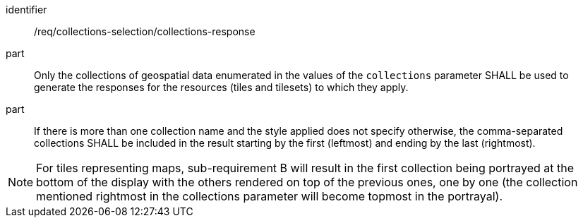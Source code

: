 [[req_core_collections-selection-response]]
////
[width="90%",cols="2,6a"]
|===
^|*Requirement {counter:req-id}* |*/req/collections-selection/collections-response*
^|A |Only the collections of geospatial data enumerated in the values of the `collections` parameter SHALL be used to generate the responses for the resources (tiles and tilesets) to which they apply.
^|B |If there is more than one collection name and the style applied does not specify otherwise, the comma-separated collections SHALL be included in the result starting by the first (leftmost) and ending by the last (rightmost).
|===
////


[requirement]
====
[%metadata]
identifier:: /req/collections-selection/collections-response
part:: Only the collections of geospatial data enumerated in the values of the `collections` parameter SHALL be used to generate the responses for the resources (tiles and tilesets) to which they apply.
part:: If there is more than one collection name and the style applied does not specify otherwise, the comma-separated collections SHALL be included in the result starting by the first (leftmost) and ending by the last (rightmost).
====

NOTE: For tiles representing maps, sub-requirement B will result in the first collection being portrayed at the bottom of the display with the others rendered on top of the previous ones, one by one (the collection mentioned rightmost in the collections parameter will become topmost in the portrayal).
